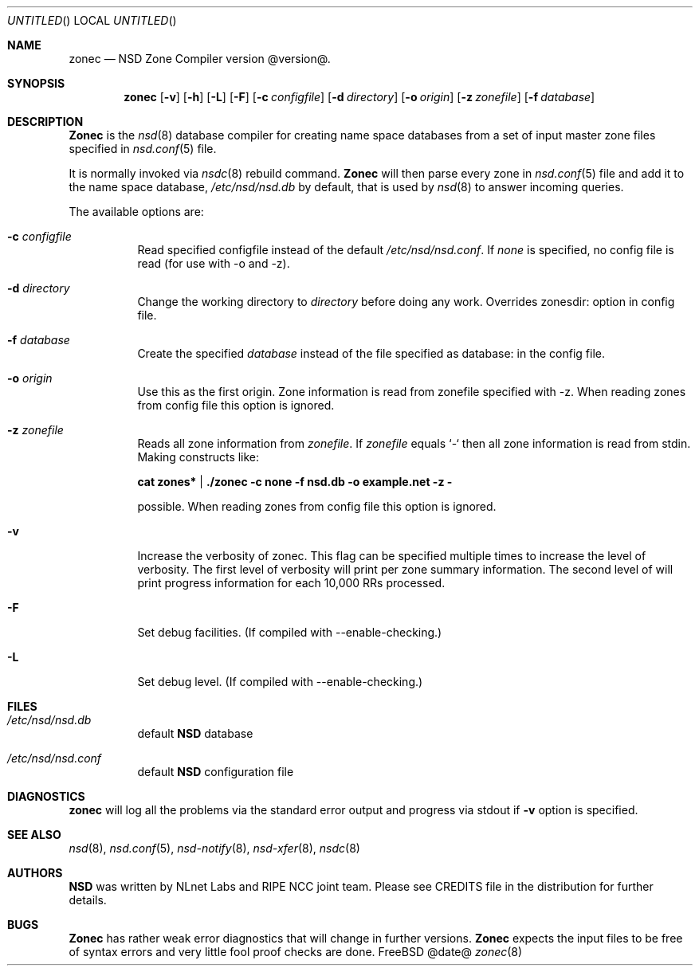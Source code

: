 .\"
.\" zonec.8 -- zonec manual
.\"
.\" Copyright (c) 2001-2006, NLnet Labs. All rights reserved.
.\"
.\" See LICENSE for the license.
.\"
.\"
.Dd @date@
.Os FreeBSD
.Dt zonec 8 
.Sh NAME
.Nm zonec
.Nd NSD Zone Compiler version @version@.
.Sh SYNOPSIS
.Nm zonec
.Op Fl v
.Op Fl h
.Op Fl L
.Op Fl F
.Op Fl c Ar configfile
.Op Fl d Ar directory
.Op Fl o Ar origin
.Op Fl z Ar zonefile
.Op Fl f Ar database
.Sh DESCRIPTION
.Ic Zonec
is the
.Xr nsd 8
database compiler for creating name space databases from a set of
input master zone files specified in
.Xr nsd.conf 5
file. 
.Pp
It is normally invoked via
.Xr nsdc 8
rebuild command.
.Ic Zonec
will then parse every zone in
.Xr nsd.conf 5
file and add it to the name space database,
.Pa /etc/nsd/nsd.db
by default, that is used by
.Xr nsd 8
to answer incoming queries.
.Pp
The available options are:
.Bl -tag -width indent
.It Fl c Ar configfile
Read specified configfile instead of the default
.Pa /etc/nsd/nsd.conf .
If
.Pa none
is specified, no config file is read (for use with -o and -z).
.It Fl d Ar directory
Change the working directory to
.Ar directory
before doing any work. Overrides zonesdir: option in config file.
.It Fl f Ar database
Create the specified
.Ar database
instead of the file specified as database: in the config file.

.It Fl o Ar origin
Use this as the first origin. Zone information is read from 
zonefile specified with -z.
When reading zones from config file this option is ignored.
.It Fl z Ar zonefile
Reads all zone information from
.Ar zonefile .
If 
.Ar zonefile
equals `-` then all zone information is read from stdin. Making constructs like:

.Ic cat zones* | ./zonec -c none -f nsd.db -o example.net -z -

possible.
When reading zones from config file this option is ignored.

.It Fl v
Increase the verbosity of zonec.  This flag can be specified multiple
times to increase the level of verbosity.  The first level of
verbosity will print per zone summary information.  The second level
of will print progress information for each 10,000 RRs processed.
.It Fl F
Set debug facilities. (If compiled with --enable-checking.)
.It Fl L
Set debug level. (If compiled with --enable-checking.)
.El
.Sh FILES
.Bl -tag -width indent
.It Pa /etc/nsd/nsd.db
default
.Ic NSD
database
.It Pa /etc/nsd/nsd.conf
default
.Ic NSD
configuration file
.El
.Sh DIAGNOSTICS
.Ic zonec
will log all the problems via the standard error output and
progress via stdout if
.Fl v
option is specified.
.Sh SEE ALSO
.Xr nsd 8 ,
.Xr nsd.conf 5 ,
.Xr nsd-notify 8 ,
.Xr nsd-xfer 8 ,
.Xr nsdc 8
.Sh AUTHORS
.Ic NSD
was written by NLnet Labs and RIPE NCC joint team. Please see CREDITS file
in the distribution for further details.
.Sh BUGS
.Ic Zonec
has rather weak error diagnostics that will change in further versions.
.Ic Zonec
expects the input files to be free of syntax errors and very little
fool proof checks are done.

